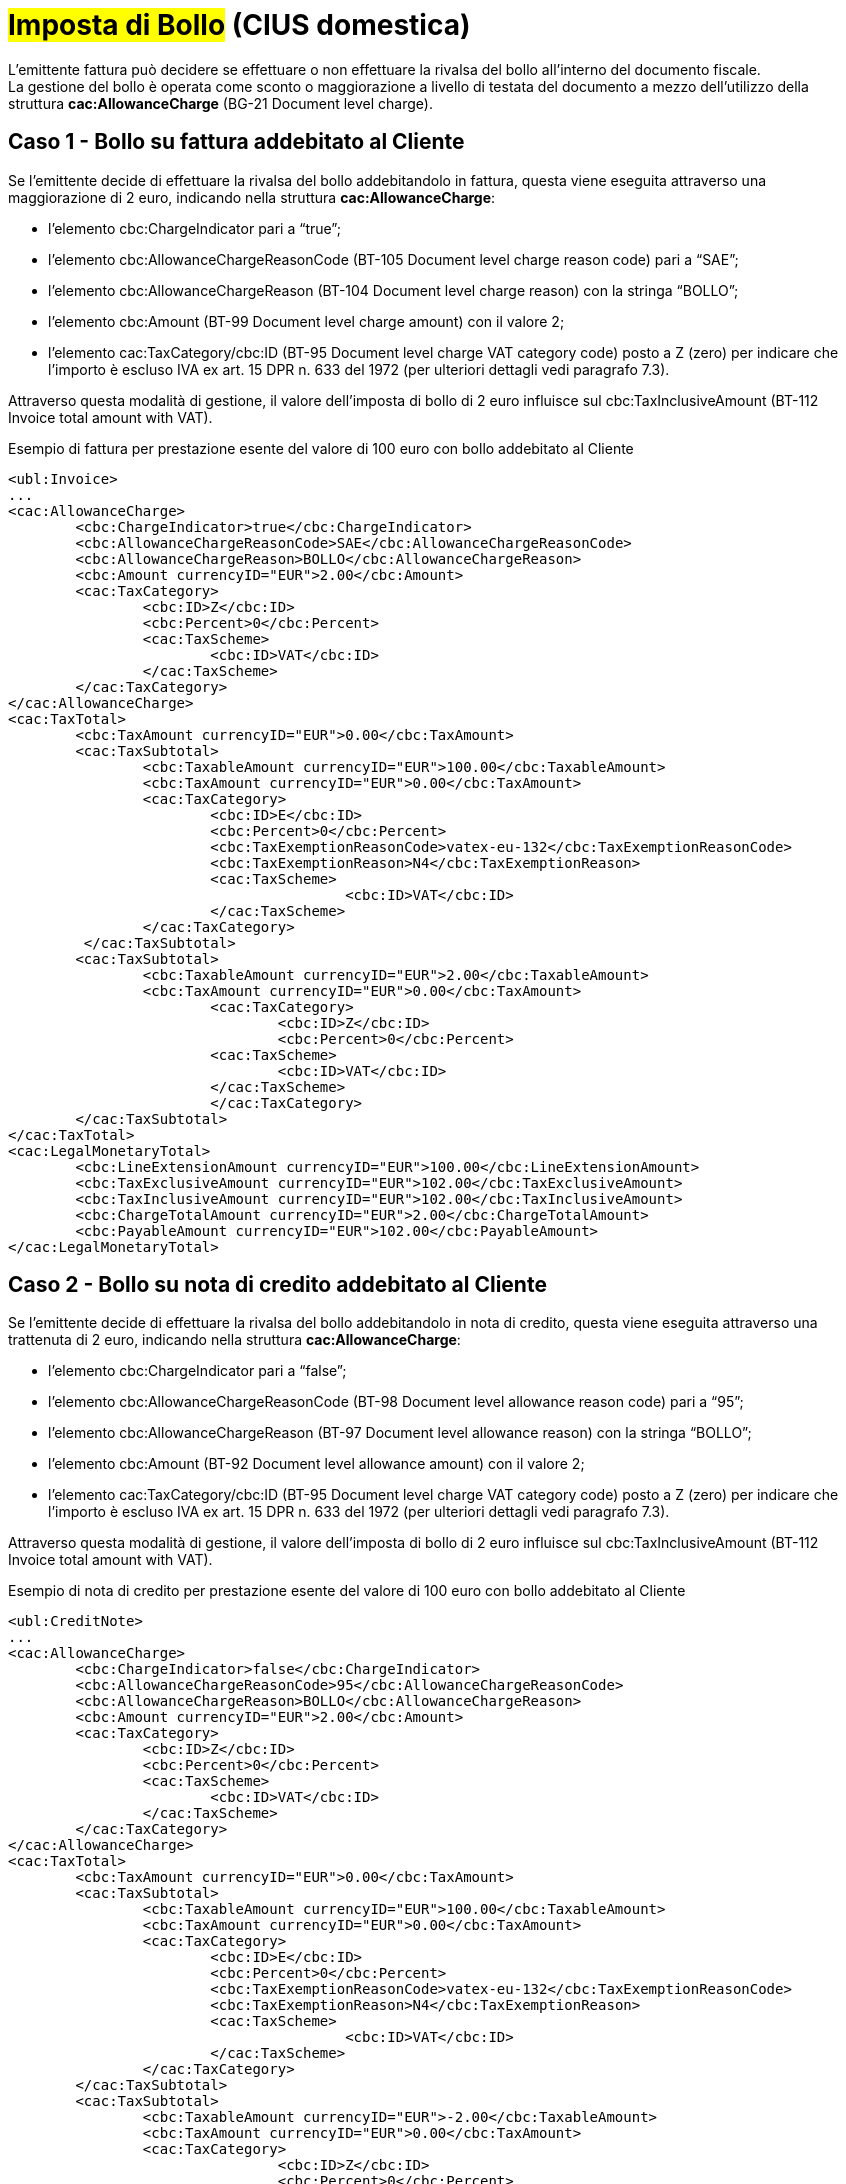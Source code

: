 
= #Imposta di Bollo# (CIUS domestica)

L’emittente fattura può decidere se effettuare o non effettuare la rivalsa del bollo all’interno del documento fiscale. +
La gestione del bollo è operata come sconto o maggiorazione a livello di testata del documento a mezzo dell’utilizzo della struttura *cac:AllowanceCharge* (BG-21 Document level charge).


== Caso 1 - Bollo su fattura addebitato al Cliente

Se l’emittente decide di effettuare la rivalsa del bollo addebitandolo in fattura, questa viene eseguita attraverso una maggiorazione di 2 euro, indicando nella struttura *cac:AllowanceCharge*:

* l’elemento cbc:ChargeIndicator pari a “true”;
* l’elemento cbc:AllowanceChargeReasonCode (BT-105 Document level charge reason code) pari a “SAE”;
* l’elemento cbc:AllowanceChargeReason (BT-104 Document level charge reason) con la stringa “BOLLO”;
* l’elemento cbc:Amount (BT-99 Document level charge amount) con il valore 2;
* l’elemento cac:TaxCategory/cbc:ID (BT-95 Document level charge VAT category code) posto a Z (zero) per indicare che l’importo è escluso IVA ex art. 15 DPR n. 633 del 1972 (per ulteriori dettagli vedi paragrafo 7.3).

Attraverso questa modalità di gestione, il valore dell’imposta di bollo di 2 euro influisce sul cbc:TaxInclusiveAmount (BT-112 Invoice total amount with VAT).


.Esempio di fattura per prestazione esente del valore di 100 euro con bollo addebitato al Cliente
[source, xml, indent=0]
----
<ubl:Invoice>
...
<cac:AllowanceCharge>
	<cbc:ChargeIndicator>true</cbc:ChargeIndicator>
	<cbc:AllowanceChargeReasonCode>SAE</cbc:AllowanceChargeReasonCode>
	<cbc:AllowanceChargeReason>BOLLO</cbc:AllowanceChargeReason>
	<cbc:Amount currencyID="EUR">2.00</cbc:Amount>
 	<cac:TaxCategory>
    		<cbc:ID>Z</cbc:ID>
    		<cbc:Percent>0</cbc:Percent>
    		<cac:TaxScheme>
      			<cbc:ID>VAT</cbc:ID>
    		</cac:TaxScheme>
  	</cac:TaxCategory>
</cac:AllowanceCharge>
<cac:TaxTotal>
	<cbc:TaxAmount currencyID="EUR">0.00</cbc:TaxAmount>
	<cac:TaxSubtotal>
		<cbc:TaxableAmount currencyID="EUR">100.00</cbc:TaxableAmount>
		<cbc:TaxAmount currencyID="EUR">0.00</cbc:TaxAmount>
		<cac:TaxCategory>
      			<cbc:ID>E</cbc:ID>
			<cbc:Percent>0</cbc:Percent>
      			<cbc:TaxExemptionReasonCode>vatex-eu-132</cbc:TaxExemptionReasonCode>
      			<cbc:TaxExemptionReason>N4</cbc:TaxExemptionReason>
     			<cac:TaxScheme>
        				<cbc:ID>VAT</cbc:ID>
    			</cac:TaxScheme>
		</cac:TaxCategory>
   	 </cac:TaxSubtotal>
	<cac:TaxSubtotal>
		<cbc:TaxableAmount currencyID="EUR">2.00</cbc:TaxableAmount>
      		<cbc:TaxAmount currencyID="EUR">0.00</cbc:TaxAmount>
			<cac:TaxCategory>
        			<cbc:ID>Z</cbc:ID>
        			<cbc:Percent>0</cbc:Percent>
     			<cac:TaxScheme>
        			<cbc:ID>VAT</cbc:ID>
      			</cac:TaxScheme>
			</cac:TaxCategory>
    	</cac:TaxSubtotal>
</cac:TaxTotal>
<cac:LegalMonetaryTotal>
	<cbc:LineExtensionAmount currencyID="EUR">100.00</cbc:LineExtensionAmount>
	<cbc:TaxExclusiveAmount currencyID="EUR">102.00</cbc:TaxExclusiveAmount>
	<cbc:TaxInclusiveAmount currencyID="EUR">102.00</cbc:TaxInclusiveAmount>
	<cbc:ChargeTotalAmount currencyID="EUR">2.00</cbc:ChargeTotalAmount>
	<cbc:PayableAmount currencyID="EUR">102.00</cbc:PayableAmount>
</cac:LegalMonetaryTotal>
----


== Caso 2 - Bollo su nota di credito addebitato al Cliente

Se l’emittente decide di effettuare la rivalsa del bollo addebitandolo in nota di credito, questa viene eseguita attraverso una trattenuta di 2 euro, indicando nella struttura *cac:AllowanceCharge*:  

* l’elemento cbc:ChargeIndicator pari a “false”;
* l’elemento cbc:AllowanceChargeReasonCode (BT-98 Document level allowance reason code) pari a “95”;
* l’elemento cbc:AllowanceChargeReason (BT-97 Document level allowance reason) con la stringa “BOLLO”;
* l’elemento cbc:Amount (BT-92 Document level allowance amount) con il valore 2;
* l’elemento cac:TaxCategory/cbc:ID (BT-95 Document level charge VAT category code) posto a Z (zero) per indicare che l’importo è escluso IVA ex art. 15 DPR n. 633 del 1972 (per ulteriori dettagli vedi paragrafo 7.3).

Attraverso questa modalità di gestione, il valore dell’imposta di bollo di 2 euro influisce sul cbc:TaxInclusiveAmount (BT-112 Invoice total amount with VAT).


.Esempio di nota di credito per prestazione esente del valore di 100 euro con bollo addebitato al Cliente
[source, xml, indent=0]
----
<ubl:CreditNote>
...
<cac:AllowanceCharge>
	<cbc:ChargeIndicator>false</cbc:ChargeIndicator>
 	<cbc:AllowanceChargeReasonCode>95</cbc:AllowanceChargeReasonCode>
  	<cbc:AllowanceChargeReason>BOLLO</cbc:AllowanceChargeReason>
  	<cbc:Amount currencyID="EUR">2.00</cbc:Amount>
  	<cac:TaxCategory>
   		<cbc:ID>Z</cbc:ID>
    		<cbc:Percent>0</cbc:Percent>
    		<cac:TaxScheme>
      			<cbc:ID>VAT</cbc:ID>
    		</cac:TaxScheme>
  	</cac:TaxCategory>
</cac:AllowanceCharge>
<cac:TaxTotal>
	<cbc:TaxAmount currencyID="EUR">0.00</cbc:TaxAmount>
    	<cac:TaxSubtotal>
      		<cbc:TaxableAmount currencyID="EUR">100.00</cbc:TaxableAmount>
      		<cbc:TaxAmount currencyID="EUR">0.00</cbc:TaxAmount>
      		<cac:TaxCategory>
      			<cbc:ID>E</cbc:ID>
			<cbc:Percent>0</cbc:Percent>
      			<cbc:TaxExemptionReasonCode>vatex-eu-132</cbc:TaxExemptionReasonCode>
      			<cbc:TaxExemptionReason>N4</cbc:TaxExemptionReason>
     			<cac:TaxScheme>
        				<cbc:ID>VAT</cbc:ID>
    			</cac:TaxScheme>
		</cac:TaxCategory>
    	</cac:TaxSubtotal>
	<cac:TaxSubtotal>
      		<cbc:TaxableAmount currencyID="EUR">-2.00</cbc:TaxableAmount>
      		<cbc:TaxAmount currencyID="EUR">0.00</cbc:TaxAmount>
      		<cac:TaxCategory>
        			<cbc:ID>Z</cbc:ID>
        			<cbc:Percent>0</cbc:Percent>
      			<cac:TaxScheme>
        			<cbc:ID>VAT</cbc:ID>
      			</cac:TaxScheme>
			</cac:TaxCategory>
    	</cac:TaxSubtotal>
</cac:TaxTotal>
<cac:LegalMonetaryTotal>
    	<cbc:LineExtensionAmount currencyID="EUR">100.00</cbc:LineExtensionAmount>
    	<cbc:TaxExclusiveAmount currencyID="EUR">98.00</cbc:TaxExclusiveAmount>
    	<cbc:TaxInclusiveAmount currencyID="EUR">98.00</cbc:TaxInclusiveAmount>
    	<cbc:AllowanceTotalAmount currencyID="EUR">2.00</cbc:AllowanceTotalAmount>
    	<cbc:PayableAmount currencyID="EUR">98.00</cbc:PayableAmount>
</cac:LegalMonetaryTotal>
----

== Caso 3 - Bollo non addebitato al Cliente

Se l’emittente decide di non effettuare la rivalsa del bollo, questa viene indicata sia su fattura che su nota di credito indicando nella struttura *cac:AllowanceCharge*:  

* l’elemento cbc:ChargeIndicator pari a “true”;
* l’elemento cbc:AllowanceChargeReasonCode (BT-105 Document level charge reason code) pari a “SAE”;
* l’elemento cbc:AllowanceChargeReason (BT-104 Document level charge reason) con la stringa “BOLLO”;
* l’elemento cbc:Amount (BT-99 Document level charge amount) con il valore 0;
* l’elemento cac:TaxCategory/cbc:ID (BT-95 Document level charge VAT category code) posto a Z (zero) per indicare che l’importo è escluso IVA ex art. 15 DPR n. 633 del 1972 (per ulteriori dettagli vedi paragrafo 7.3).


Attraverso questa modalità di gestione, il valore dell’imposta di bollo non influisce sul cbc:TaxInclusiveAmount (BT-112 Invoice total amount with VAT).


.Esempio di fattura per prestazione esente del valore di 100 euro con bollo non addebitato al Cliente
[source, xml, indent=0]
----
<ubl:Invoice>
...
<cac:AllowanceCharge>
  	<cbc:ChargeIndicator>true</cbc:ChargeIndicator>
  	<cbc:AllowanceChargeReasonCode>SAE</cbc:AllowanceChargeReasonCode>
  	<cbc:AllowanceChargeReason>BOLLO</cbc:AllowanceChargeReason>
  	<cbc:Amount currencyID="EUR">0</cbc:Amount>
  	<cac:TaxCategory>
    		<cbc:ID>Z</cbc:ID>
    		<cbc:Percent>0</cbc:Percent>
    		<cac:TaxScheme>
      			<cbc:ID>VAT</cbc:ID>
    		</cac:TaxScheme>
  	</cac:TaxCategory>
</cac:AllowanceCharge>
<cac:TaxTotal>
    	<cbc:TaxAmount currencyID="EUR">0.00</cbc:TaxAmount>
    	<cac:TaxSubtotal>
      		<cbc:TaxableAmount currencyID="EUR">100.00</cbc:TaxableAmount>
      		<cbc:TaxAmount currencyID="EUR">0</cbc:TaxAmount>
      		<cac:TaxCategory>
      			<cbc:ID>E</cbc:ID>
			<cbc:Percent>0</cbc:Percent>
      			<cbc:TaxExemptionReasonCode>vatex-eu-132</cbc:TaxExemptionReasonCode>
      			<cbc:TaxExemptionReason>N4</cbc:TaxExemptionReason>
     			<cac:TaxScheme>
        				<cbc:ID>VAT</cbc:ID>
    			</cac:TaxScheme>
		</cac:TaxCategory>
    	</cac:TaxSubtotal>
    	<cac:TaxSubtotal>
      		<cbc:TaxableAmount currencyID="EUR">0.00</cbc:TaxableAmount>
      		<cbc:TaxAmount currencyID="EUR">0.00</cbc:TaxAmount>
      		<cac:TaxCategory>
        			<cbc:ID>Z</cbc:ID>
        			<cbc:Percent>0</cbc:Percent>
      			<cac:TaxScheme>
        				<cbc:ID>VAT</cbc:ID>
      			</cac:TaxScheme>
      		</cac:TaxCategory>
    	</cac:TaxSubtotal>
</cac:TaxTotal>
<cac:LegalMonetaryTotal>
	<cbc:LineExtensionAmount currencyID="EUR">100.00</cbc:LineExtensionAmount>
    	<cbc:TaxExclusiveAmount currencyID="EUR">100.00</cbc:TaxExclusiveAmount>
    	<cbc:TaxInclusiveAmount currencyID="EUR">100.00</cbc:TaxInclusiveAmount>
    	<cbc:ChargeTotalAmount currencyID="EUR">0.00</cbc:ChargeTotalAmount>
    	<cbc:PayableAmount currencyID="EUR">100.00</cbc:PayableAmount>
</cac:LegalMonetaryTotal>
----


== Caso 4 - Bollo restituito al Cliente in nota di credito con bollo non accreditato

Se in sede di emissione di nota di credito, l’emittente decide di non effettuare la rivalsa del bollo e, in aggiunta, di rimborsare il bollo addebitato sulla fattura precedente allora:

* L’esenzione dal bollo viene indicata nella struttura *cac:AllowanceCharge*, per la cui compilazione si rimanda al punto 4.9.3;
* Il rimborso del bollo addebitato sulla fattura precedente viene indicato in un’apposita linea di nota di credito (struttura *cac:CreditNoteLine*), di importo pari al bollo da rimborsare (2 euro).

Attraverso questa modalità di gestione, il valore dell’imposta di bollo pagata sul precedente documento fiscale va ad influire sul cbc:TaxInclusiveAmount (BT-112 Invoice total amount with VAT) e consente il suo rimborso. 


.Esempio di nota di credito per prestazione esente del valore di 100 euro con bollo non addebitato al Cliente e con rimborso del bollo pagato sulla fattura precedente
[source, xml, indent=0]
----
<ubl:CreditNote>
...
<cac:AllowanceCharge>
	<cbc:ChargeIndicator>true</cbc:ChargeIndicator>
 	<cbc:AllowanceChargeReasonCode>SAE</cbc:AllowanceChargeReasonCode>
  	<cbc:AllowanceChargeReason>BOLLO</cbc:AllowanceChargeReason>
  	<cbc:Amount currencyID="EUR">0.00</cbc:Amount>
  	<cac:TaxCategory>
   		<cbc:ID>Z</cbc:ID>
    		<cbc:Percent>0</cbc:Percent>
    		<cac:TaxScheme>
      			<cbc:ID>VAT</cbc:ID>
    		</cac:TaxScheme>
  	</cac:TaxCategory>
</cac:AllowanceCharge>
<cac:TaxTotal>
    	<cbc:TaxAmount currencyID="EUR">0.00</cbc:TaxAmount>
    	<cac:TaxSubtotal>
      		<cbc:TaxableAmount currencyID="EUR">100.00</cbc:TaxableAmount>
      		<cbc:TaxAmount currencyID="EUR">0</cbc:TaxAmount>
      		<cac:TaxCategory>
      			<cbc:ID>E</cbc:ID>
			<cbc:Percent>0</cbc:Percent>
      			<cbc:TaxExemptionReasonCode>vatex-eu-132</cbc:TaxExemptionReasonCode>
      			<cbc:TaxExemptionReason>N4</cbc:TaxExemptionReason>
     			<cac:TaxScheme>
        				<cbc:ID>VAT</cbc:ID>
    			</cac:TaxScheme>
		</cac:TaxCategory>
    	</cac:TaxSubtotal>
    	<cac:TaxSubtotal>
      		<cbc:TaxableAmount currencyID="EUR">2.00</cbc:TaxableAmount>
      		<cbc:TaxAmount currencyID="EUR">0.00</cbc:TaxAmount>
      		<cac:TaxCategory>
        			<cbc:ID>Z</cbc:ID>
        			<cbc:Percent>0</cbc:Percent>
      			<cac:TaxScheme>
        				<cbc:ID>VAT</cbc:ID>
      			</cac:TaxScheme>
      		</cac:TaxCategory>
    	</cac:TaxSubtotal>
</cac:TaxTotal>
<cac:LegalMonetaryTotal>
	<cbc:LineExtensionAmount currencyID="EUR">102.00</cbc:LineExtensionAmount>
    	<cbc:TaxExclusiveAmount currencyID="EUR">102.00</cbc:TaxExclusiveAmount>
    	<cbc:TaxInclusiveAmount currencyID="EUR">102.00</cbc:TaxInclusiveAmount>
    	<cbc:ChargeTotalAmount currencyID="EUR">0.00</cbc:ChargeTotalAmount>
    	<cbc:PayableAmount currencyID="EUR">102.00</cbc:PayableAmount>
</cac:LegalMonetaryTotal>
…
<cac:CreditNoteLine>
	<cbc:ID>100</cbc:ID>
	<cbc:CreditedQuantity unitCode="C62">1.00000000</cbc:CreditedQuantity>
	<cbc:LineExtensionAmount currencyID="EUR">2.00</cbc:LineExtensionAmount>
	<cac:Item>
		<cbc:Name>Rimborso Bollo</cbc:Name>
		<cac:ClassifiedTaxCategory>
			<cbc:ID>Z</cbc:ID>
			<cbc:Percent>0</cbc:Percent>
			<cac:TaxScheme>
				<cbc:ID>VAT</cbc:ID>
			</cac:TaxScheme>
		</cac:ClassifiedTaxCategory>
		<cac:AdditionalItemProperty>
			<cbc:Name>NATURA</cbc:Name>
			<cbc:Value>N1</cbc:Value>
		</cac:AdditionalItemProperty>
	</cac:Item>
	<cac:Price>
		<cbc:PriceAmount currencyID="EUR">2.00</cbc:PriceAmount>
		<cac:AllowanceCharge>
			<cbc:ChargeIndicator>false</cbc:ChargeIndicator>
			<cbc:Amount currencyID="EUR">0.00</cbc:Amount>
			<cbc:BaseAmount currencyID="EUR">2.00</cbc:BaseAmount>
		</cac:AllowanceCharge>
	</cac:Price>
</cac:CreditNoteLine>
----